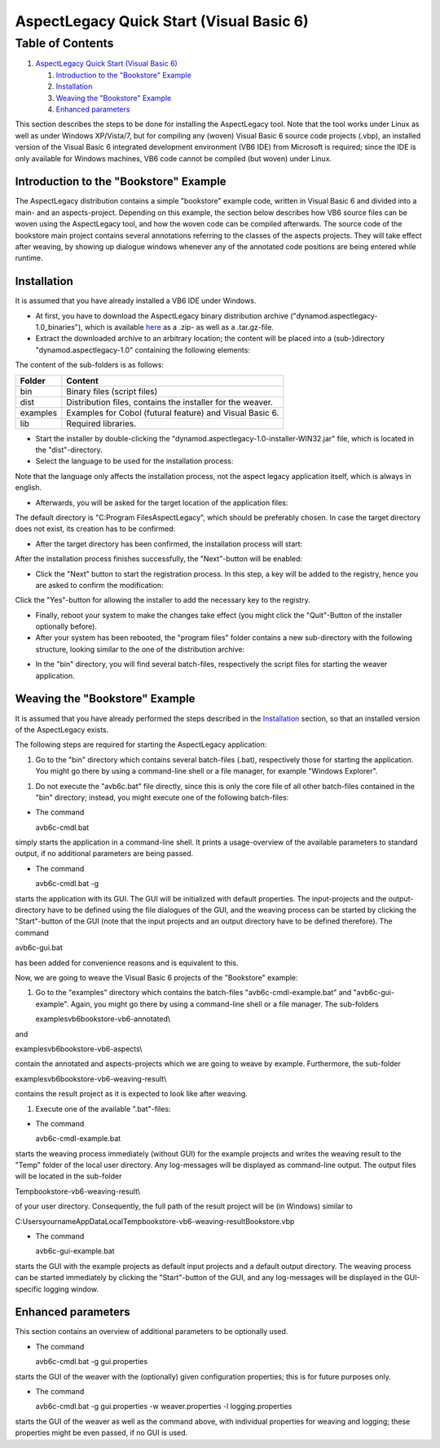 .. _instrumenting-software-vb-quickstart:

AspectLegacy Quick Start (Visual Basic 6)
=========================================

Table of Contents
^^^^^^^^^^^^^^^^^

1. `AspectLegacy Quick Start (Visual Basic
   6) <https://build.se.informatik.uni-kiel.de/DynaMod-tools/trac/wiki/dynamod.aspectlegacy/QuickStartVB6#AspectLegacyQuickStartVisualBasic6>`_

   1. `Introduction to the "Bookstore"
      Example <https://build.se.informatik.uni-kiel.de/DynaMod-tools/trac/wiki/dynamod.aspectlegacy/QuickStartVB6#IntroductiontotheBookstoreExample>`_
   2. `Installation <https://build.se.informatik.uni-kiel.de/DynaMod-tools/trac/wiki/dynamod.aspectlegacy/QuickStartVB6#Installation>`_
   3. `Weaving the "Bookstore"
      Example <https://build.se.informatik.uni-kiel.de/DynaMod-tools/trac/wiki/dynamod.aspectlegacy/QuickStartVB6#WeavingtheBookstoreExample>`_
   4. `Enhanced
      parameters <https://build.se.informatik.uni-kiel.de/DynaMod-tools/trac/wiki/dynamod.aspectlegacy/QuickStartVB6#Enhancedparameters>`_


This section describes the steps to be done for installing the
AspectLegacy tool. Note that the tool works under Linux as well as under
Windows XP/Vista/7, but for compiling any (woven) Visual Basic 6 source
code projects (.vbp), an installed version of the Visual Basic 6
integrated development environment (VB6 IDE) from Microsoft is required;
since the IDE is only available for Windows machines, VB6 code cannot be
compiled (but woven) under Linux.

Introduction to the "Bookstore" Example
---------------------------------------

The AspectLegacy distribution contains a simple "bookstore" example
code, written in Visual Basic 6 and divided into a main- and an
aspects-project. Depending on this example, the section below describes
how VB6 source files can be woven using the AspectLegacy tool, and how
the woven code can be compiled afterwards. The source code of the
bookstore main project contains several annotations referring to the
classes of the aspects projects. They will take effect after weaving, by
showing up dialogue windows whenever any of the annotated code positions
are being entered while runtime.

Installation
------------

It is assumed that you have already installed a VB6 IDE under Windows.

-  At first, you have to download the AspectLegacy binary distribution
   archive ("dynamod.aspectlegacy-1.0_binaries"), which is available
   `here <http://sourceforge.net/projects/dynamod/files/dynamod.aspectlegacy/1.0/>`_
   as a .zip- as well as a .tar.gz-file.

-  Extract the downloaded archive to an arbitrary location; the content
   will be placed into a (sub-)directory "dynamod.aspectlegacy-1.0"
   containing the following elements:

.. image:: ../../images/structure_archive.png

The content of the sub-folders is as follows:

========== ==========================================================
**Folder** **Content**
bin        Binary files (script files)
dist       Distribution files, contains the installer for the weaver.
examples   Examples for Cobol (futural feature) and Visual Basic 6.
lib        Required libraries.
========== ==========================================================

-  Start the installer by double-clicking the
   "dynamod.aspectlegacy-1.0-installer-WIN32.jar" file, which is located
   in the "dist"-directory.

-  Select the language to be used for the installation process:
   
.. image:: ../../images/inst_language.png

Note that the language only affects the installation process, not the
aspect legacy application itself, which is always in english.

-  Afterwards, you will be asked for the target location of the
   application files:

.. image:: ../../images/inst_target.png

The default directory is "C:\Program Files\AspectLegacy", which should
be preferably chosen. In case the target directory does not exist, its
creation has to be confirmed:

.. image:: ../../images/inst_createdir.png

-  After the target directory has been confirmed, the installation
   process will start:

.. image:: ../../images/inst_process.png

After the installation process finishes successfully, the "Next"-button
will be enabled:

.. image:: ../../images/inst_finished.png

-  Click the "Next" button to start the registration process. In this
   step, a key will be added to the registry, hence you are asked to
   confirm the modification:

.. image:: ../../images/inst_register1_reg_confirm.png

Click the "Yes"-button for allowing the installer to add the necessary
key to the registry.

-  Finally, reboot your system to make the changes take effect (you
   might click the "Quit"-Button of the installer optionally before).

-  After your system has been rebooted, the "program files" folder
   contains a new sub-directory with the following structure, looking
   similar to the one of the distribution archive:

.. image:: ../../images/structure_application.png

-  In the "bin" directory, you will find several batch-files,
   respectively the script files for starting the weaver application.

Weaving the "Bookstore" Example
-------------------------------

It is assumed that you have already performed the steps described in the
`Installation <https://build.se.informatik.uni-kiel.de/DynaMod-tools/trac/wiki/dynamod.aspectlegacy/QuickStartVB6#Installation>`_
section, so that an installed version of the AspectLegacy exists.

The following steps are required for starting the AspectLegacy
application:

1. Go to the "bin" directory which contains several batch-files (.bat),
   respectively those for starting the application. You might go there
   by using a command-line shell or a file manager, for example "Windows
   Explorer".

1. Do not execute the "avb6c.bat" file directly, since this is only the
   core file of all other batch-files contained in the "bin" directory;
   instead, you might execute one of the following batch-files:

-  The command

   avb6c-cmdl.bat

simply starts the application in a command-line shell. It prints a
usage-overview of the available parameters to standard output, if no
additional parameters are being passed.

-  The command

   avb6c-cmdl.bat -g

starts the application with its GUI. The GUI will be initialized with
default properties. The input-projects and the output-directory have to
be defined using the file dialogues of the GUI, and the weaving process
can be started by clicking the "Start"-button of the GUI (note that the
input projects and an output directory have to be defined therefore).
The command

avb6c-gui.bat

has been added for convenience reasons and is equivalent to this.

Now, we are going to weave the Visual Basic 6 projects of the
"Bookstore" example:

1. Go to the "examples" directory which contains the batch-files
   "avb6c-cmdl-example.bat" and "avb6c-gui-example". Again, you might go
   there by using a command-line shell or a file manager. The
   sub-folders

   examples\vb6\bookstore-vb6-annotated\\

and

examples\vb6\bookstore-vb6-aspects\\

contain the annotated and aspects-projects which we are going to weave
by example. Furthermore, the sub-folder

examples\vb6\bookstore-vb6-weaving-result\\

contains the result project as it is expected to look like after
weaving.

1. Execute one of the available ".bat"-files:

-  The command

   avb6c-cmdl-example.bat

starts the weaving process immediately (without GUI) for the example
projects and writes the weaving result to the "Temp" folder of the local
user directory. Any log-messages will be displayed as command-line
output. The output files will be located in the sub-folder

Temp\bookstore-vb6-weaving-result\\

of your user directory. Consequently, the full path of the result
project will be (in Windows) similar to

C:\Users\yourname\AppData\Local\Temp\bookstore-vb6-weaving-result\Bookstore.vbp

-  The command

   avb6c-gui-example.bat

starts the GUI with the example projects as default input projects and a
default output directory. The weaving process can be started immediately
by clicking the "Start"-button of the GUI, and any log-messages will be
displayed in the GUI-specific logging window.

Enhanced parameters
-------------------

This section contains an overview of additional parameters to be
optionally used.

-  The command

   avb6c-cmdl.bat -g gui.properties

starts the GUI of the weaver with the (optionally) given configuration
properties; this is for future purposes only.

-  The command

   avb6c-cmdl.bat -g gui.properties -w weaver.properties -l
   logging.properties

starts the GUI of the weaver as well as the command above, with
individual properties for weaving and logging; these properties might be
even passed, if no GUI is used.

